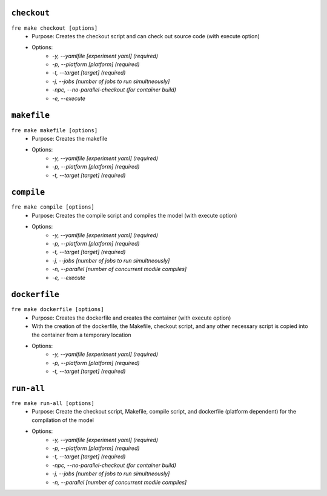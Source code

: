``checkout``
-------------

``fre make checkout [options]``
   - Purpose: Creates the checkout script and can check out source code (with execute option)
   - Options:
        - `-y, --yamlfile [experiment yaml] (required)`
        - `-p, --platform [platform] (required)`
        - `-t, --target [target] (required)`
        - `-j, --jobs [number of jobs to run simultneously]`
        - `-npc, --no-parallel-checkout (for container build)`
        - `-e, --execute`

``makefile`` 
-------------

``fre make makefile [options]``
   - Purpose: Creates the makefile
   - Options:
        - `-y, --yamlfile [experiment yaml] (required)`
        - `-p, --platform [platform] (required)`
        - `-t, --target [target] (required)`

``compile``
-------------

``fre make compile [options]``
   - Purpose: Creates the compile script and compiles the model (with execute option)
   - Options:
        - `-y, --yamlfile [experiment yaml] (required)`
        - `-p, --platform [platform] (required)`
        - `-t, --target [target] (required)`
        - `-j, --jobs [number of jobs to run simultneously]`
        - `-n, --parallel [number of concurrent modile compiles]`
        - `-e, --execute`

``dockerfile``
-------------

``fre make dockerfile [options]``
   - Purpose: Creates the dockerfile and creates the container (with execute option)
   - With the creation of the dockerfile, the Makefile, checkout script, and any other necessary script is copied into the container from a temporary location
   - Options:
        - `-y, --yamlfile [experiment yaml] (required)`
        - `-p, --platform [platform] (required)`
        - `-t, --target [target] (required)`

``run-all``
-------------

``fre make run-all [options]``
   - Purpose: Create the checkout script, Makefile, compile script, and dockerfile (platform dependent) for the compilation of the model
   - Options:
        - `-y, --yamlfile [experiment yaml] (required)`
        - `-p, --platform [platform] (required)`
        - `-t, --target [target] (required)`
        - `-npc, --no-parallel-checkout (for container build)`
        - `-j, --jobs [number of jobs to run simultneously]`
        - `-n, --parallel [number of concurrent modile compiles]`
